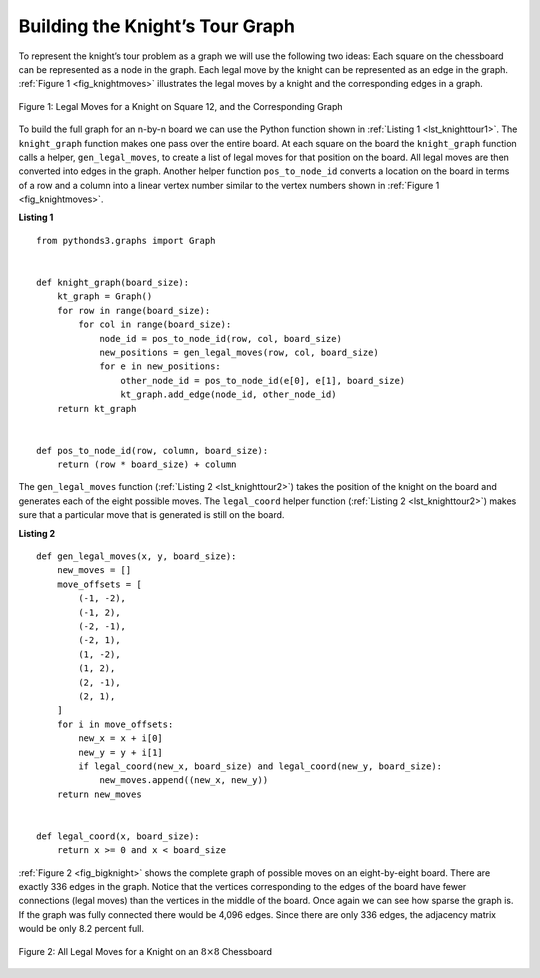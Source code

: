 ..  Copyright (C)  Brad Miller, David Ranum
    This work is licensed under the Creative Commons Attribution-NonCommercial-ShareAlike 4.0 International License. To view a copy of this license, visit http://creativecommons.org/licenses/by-nc-sa/4.0/.


Building the Knight’s Tour Graph
~~~~~~~~~~~~~~~~~~~~~~~~~~~~~~~~

To represent the knight’s tour problem as a graph we will use the
following two ideas: Each square on the chessboard can be represented as
a node in the graph. Each legal move by the knight can be represented as
an edge in the graph. :ref:`Figure 1 <fig_knightmoves>` illustrates the legal
moves by a knight and the corresponding edges in a graph.
 
.. _fig_knightmoves:

.. figure:: Figures/knightmoves.png
   :align: center

   Figure 1: Legal Moves for a Knight on Square 12, and the Corresponding Graph     

To build the full graph for an n-by-n board we can use the Python
function shown in :ref:`Listing 1 <lst_knighttour1>`. The ``knight_graph`` function
makes one pass over the entire board. At each square on the board the
``knight_graph`` function calls a helper, ``gen_legal_moves``, to create a
list of legal moves for that position on the board. All legal moves are
then converted into edges in the graph. Another helper function
``pos_to_node_id`` converts a location on the board in terms of a row and a
column into a linear vertex number similar to the vertex numbers shown
in :ref:`Figure 1 <fig_knightmoves>`.

.. _lst_knighttour1:

**Listing 1**

::

    from pythonds3.graphs import Graph


    def knight_graph(board_size):
        kt_graph = Graph()
        for row in range(board_size):
            for col in range(board_size):
                node_id = pos_to_node_id(row, col, board_size)
                new_positions = gen_legal_moves(row, col, board_size)
                for e in new_positions:
                    other_node_id = pos_to_node_id(e[0], e[1], board_size)
                    kt_graph.add_edge(node_id, other_node_id)
        return kt_graph


    def pos_to_node_id(row, column, board_size):
        return (row * board_size) + column

The ``gen_legal_moves`` function (:ref:`Listing 2 <lst_knighttour2>`) takes the position of the knight on the
board and generates each of the eight possible moves. The ``legal_coord``
helper function (:ref:`Listing 2 <lst_knighttour2>`) makes sure that a particular move that is generated is
still on the board.

.. _lst_knighttour2:

**Listing 2**

::

    def gen_legal_moves(x, y, board_size):
        new_moves = []
        move_offsets = [
            (-1, -2),
            (-1, 2),
            (-2, -1),
            (-2, 1),
            (1, -2),
            (1, 2),
            (2, -1),
            (2, 1),
        ]
        for i in move_offsets:
            new_x = x + i[0]
            new_y = y + i[1]
            if legal_coord(new_x, board_size) and legal_coord(new_y, board_size):
                new_moves.append((new_x, new_y))
        return new_moves


    def legal_coord(x, board_size):
        return x >= 0 and x < board_size

:ref:`Figure 2 <fig_bigknight>` shows the complete graph of possible moves on an
eight-by-eight board. There are exactly 336 edges in the graph. Notice
that the vertices corresponding to the edges of the board have fewer
connections (legal moves) than the vertices in the middle of the board.
Once again we can see how sparse the graph is. If the graph was fully
connected there would be 4,096 edges. Since there are only 336 edges,
the adjacency matrix would be only 8.2 percent full.

.. _fig_bigknight:

.. figure:: Figures/bigknight.png
   :align: center

   Figure 2: All Legal Moves for a Knight on an :math:`8 \times 8` Chessboard
          



